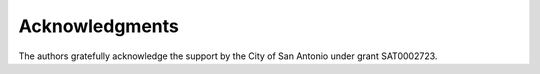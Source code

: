 .. _acknowledgments:

===============
Acknowledgments
===============

The authors gratefully acknowledge the support by the City of San Antonio under grant SAT0002723.